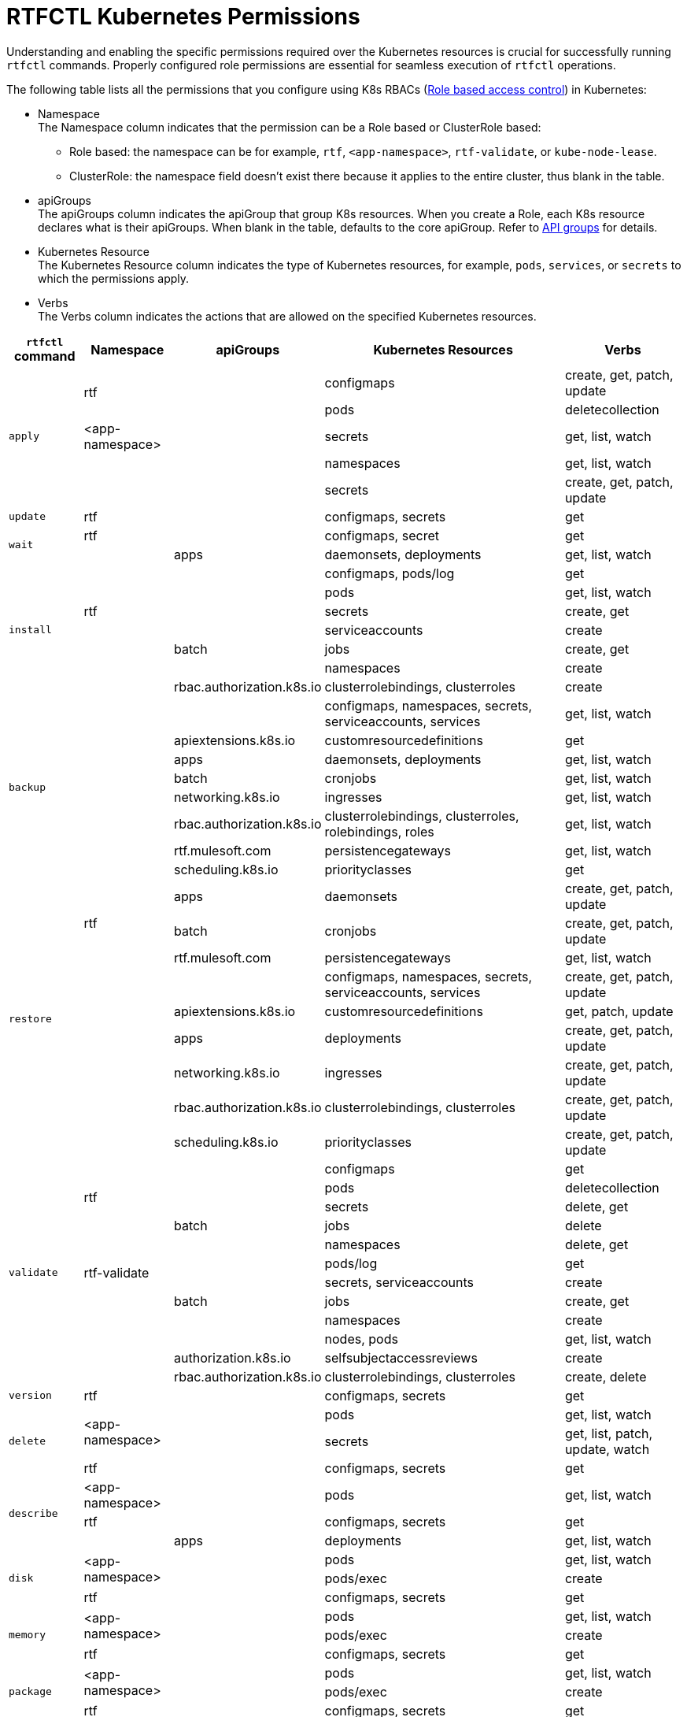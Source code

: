 = RTFCTL Kubernetes Permissions

Understanding and enabling the specific permissions required over the Kubernetes resources is crucial for successfully running `rtfctl` commands. Properly configured role permissions are essential for seamless execution of `rtfctl` operations.

The following table lists all the permissions that you configure using K8s RBACs (https://kubernetes.io/docs/reference/access-authn-authz/rbac/[Role based access control^]) in Kubernetes: 

* Namespace +
The Namespace column indicates that the permission can be a Role based or ClusterRole based:
 ** Role based: the namespace can be for example, `rtf`, `<app-namespace>`, `rtf-validate`, or `kube-node-lease`.
 ** ClusterRole: the namespace field doesn't exist there because it applies to the entire cluster, thus blank in the table.

* apiGroups +
The apiGroups column indicates the apiGroup that group K8s resources. When you create a Role, each K8s resource declares what is their apiGroups. When blank in the table, defaults to the core apiGroup. Refer to https://kubernetes.io/docs/reference/using-api/#api-groups[API groups^] for details.

* Kubernetes Resource +
The Kubernetes Resource column indicates the type of Kubernetes resources, for example, `pods`, `services`, or `secrets` to which the permissions apply.

* Verbs +
The Verbs column indicates the actions that are allowed on the specified Kubernetes resources.

[%header%autowidth.spread,cols=".^a,.^a,.^a,.^a,.^a]
|===
|`rtfctl` command |Namespace |apiGroups | Kubernetes Resources | Verbs 
.5+|`apply`       .2+|rtf             |      |configmaps | create, get, patch, update
                                    |      |pods       | deletecollection
                   | <app-namespace>|      |secrets    | get, list, watch
                .2+|                |      |namespaces | get, list, watch
                                    |      |secrets    | create, get, patch, update
|`update`                  |rtf       |      |configmaps, secrets |get
.2+|`wait`           |rtf             |      | configmaps, secret |get
                   |                |apps  | daemonsets, deployments |get, list, watch
.7+|`install`     .5+|rtf             |      |configmaps, pods/log | get
                                    |      |pods       | get, list, watch
                                    |      |secrets       | create, get
                                    |      |serviceaccounts      | create
                                    |batch    |jobs       | create, get 
                .2+|                |      |namespaces | create
                   | rbac.authorization.k8s.io|clusterrolebindings, clusterroles   | create
.8+|`backup`     .8+|                |      |configmaps, namespaces, secrets, serviceaccounts, services | get, list, watch
                                    |apiextensions.k8s.io      |customresourcedefinitions       | get
                                    |apps      |daemonsets, deployments       | get, list, watch
                                    |batch      |cronjobs       | get, list, watch
                                    |networking.k8s.io      |ingresses       | get, list, watch
                                    |rbac.authorization.k8s.io      |clusterrolebindings, clusterroles, rolebindings, roles       | get, list, watch
                                    |rtf.mulesoft.com      |persistencegateways       | get, list, watch
                                    |scheduling.k8s.io      |priorityclasses       | get
.9+|`restore`      .3+|rtf           | apps     |daemonsets | create, get, patch, update
                                    | batch    |cronjobs | create, get, patch, update
                                    | rtf.mulesoft.com    |persistencegateways | get, list, watch
                  .6+|              |          |configmaps, namespaces, secrets, serviceaccounts, services | create, get, patch, update
                                    | apiextensions.k8s.io         |customresourcedefinitions | get, patch, update
                                    | apps        |deployments | create, get, patch, update
                                    | networking.k8s.io        |ingresses | create, get, patch, update
                                    | rbac.authorization.k8s.io      |clusterrolebindings, clusterroles | create, get, patch, update
                                    | scheduling.k8s.io     |priorityclasses | create, get, patch, update
.12+|`validate`       .4+|rtf           |      |configmaps | get
                                      |      |pods | deletecollection
                                      |      |secrets | delete, get
                                      |batch    |jobs | delete
                    .4+|rtf-validate  |      |namespaces | delete, get
                                      |      |pods/log | get
                                      |      |secrets, serviceaccounts | create
                                      |batch |jobs | create, get
                    .4+|              |      |namespaces | create
                                      |      |nodes, pods | get, list, watch
                                      | authorization.k8s.io     |selfsubjectaccessreviews | create
                                      | rbac.authorization.k8s.io     |clusterrolebindings, clusterroles | create, delete
|`version`                  |rtf       |      |configmaps, secrets |get
.3+|`delete`       .2+|<app-namespace> |      |pods | get, list, watch
                                     |      |secrets | get, list, patch, update, watch 
                    |rtf |      |configmaps, secrets | get 
.3+|`describe`       |<app-namespace> |      |pods | get, list, watch
                    |rtf            |      |configmaps, secrets | get 
                    |               | apps |deployments | get, list, watch 
.3+|`disk`       .2+|<app-namespace> |      |pods | get, list, watch
                                     |      |pods/exec | create 
                    |rtf |      |configmaps, secrets | get  
.3+|`memory`       .2+|<app-namespace> |      |pods | get, list, watch
                                     |      |pods/exec | create 
                    |rtf |      |configmaps, secrets | get  
.3+|`package`       .2+|<app-namespace> |      |pods | get, list, watch
                                     |      |pods/exec | create 
                    |rtf |      |configmaps, secrets | get    
.2+|`restart`      |<app-namespace> |      |pods | delete, get, list, watch
                 |rtf             |      |configmaps, secrets | get  
.3+|`heapdump`       .2+|<app-namespace> |      |pods | get, list, watch
                                     |      |pods/exec | create 
                    |rtf |      |configmaps, secrets | get 
.3+|`threaddump`       .2+|<app-namespace> |      |secrets | get, list, watch
                                     |      |pods/exec | create 
                    |rtf |      |configmaps, secrets | get 
.3+|`get`       |<app-namespace> |      |secrets | get, list, watch
                    |rtf |      |configmaps, secrets | get 
                    | |  apps    |deployments | get, list, watch 
.10+|`report`       .8+|rtf |      |configmaps, limitranges, resourcequotas, secrets, serviceaccounts, services | get, list, watch
                         |      |endpoints, pods/log | get 
                         | apps |daemonsets, deployments, replicasets | get, list, watch
                         | batch |cronjobs | get, list, watch
                         | batch |jobs | create, delete, get, list, watch
                         | networking.k8s.io |ingresses | get, list, watch
                         | rbac.authorization.k8s.io |roldebindings, roles | get, list, watch
                         | rtf.mulesoft.com |persistencegateways | get, list, watch
                |kube-node-lease | coordination.k8s.io     |leases | get 
                |        |  |events, namespaces, nodes, pods | get, list, watch  
.3+|`status`      .3+|rtf     |      |configmaps, pods/log, secrets | get
                         |      |pods | create, delete, get, list, watch 
                         |batch      |jobs | create, delete, get 
.4+|`test`      .3+|rtf    |      |configmaps, pods/log, secrets | get
                         |      |pods | create, delete, get, list, watch 
                         |batch      |jobs | create, delete, get
                 |       |       |nodes | get, list, watch    
|===